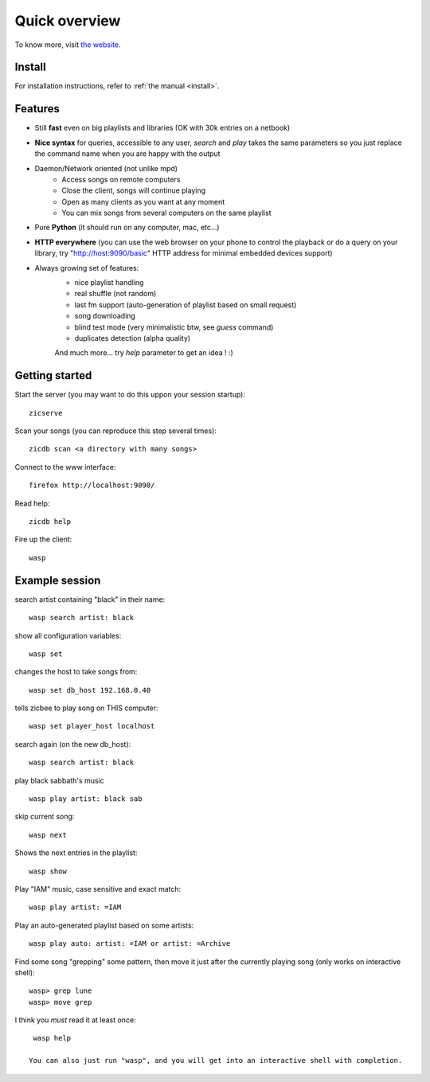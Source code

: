 .. _Quickstart:

==============
Quick overview
==============

To know more, visit `the website <http://zicbee.gnux.info/>`_.

Install
=======

For installation instructions, refer to :ref:`the manual <install>`.

Features
========

* Still **fast** even on big playlists and libraries (OK with 30k entries on a netbook)
* **Nice syntax** for queries, accessible to any user, *search* and *play* takes the same parameters so you just replace the command name when you are happy with the output
* Daemon/Network oriented (not unlike mpd)
    * Access songs on remote computers
    * Close the client, songs will continue playing
    * Open as many clients as you want at any moment
    * You can mix songs from several computers on the same playlist
* Pure **Python** (it should run on any computer, mac, etc...)
* **HTTP everywhere** (you can use the web browser on your phone to control the playback or do a query on your library, try "http://host:9090/basic" HTTP address for minimal embedded devices support)
* Always growing set of features:
    * nice playlist handling
    * real shuffle (not random)
    * last fm support (auto-generation of playlist based on small request)
    * song downloading
    * blind test mode (very minimalistic btw, see *guess* command)
    * duplicates detection (alpha quality)

    And much more... try *help* parameter to get an idea ! :)

Getting started
===============

Start the server (you may want to do this uppon your session startup)::

 zicserve

Scan your songs (you can reproduce this step several times)::

 zicdb scan <a directory with many songs>

Connect to the www interface::

 firefox http://localhost:9090/

Read help::

 zicdb help

Fire up the client::

 wasp

Example session
===============

search artist containing "black" in their name::

  wasp search artist: black

show all configuration variables::

  wasp set

changes the host to take songs from::

  wasp set db_host 192.168.0.40

tells zicbee to play song on THIS computer::

  wasp set player_host localhost

search again (on the new db_host)::

  wasp search artist: black

play black sabbath's music ::

  wasp play artist: black sab

skip current song::

  wasp next

Shows the next entries in the playlist::

  wasp show

Play "IAM" music, case sensitive and exact match::

  wasp play artist: =IAM

Play an auto-generated playlist based on some artists::

  wasp play auto: artist: =IAM or artist: =Archive

Find some song "grepping" some pattern, then move it just after the currently playing song (only works on interactive shell)::

  wasp> grep lune
  wasp> move grep

I think you *must* read it at least once::

  wasp help

 You can also just run "wasp", and you will get into an interactive shell with completion.



